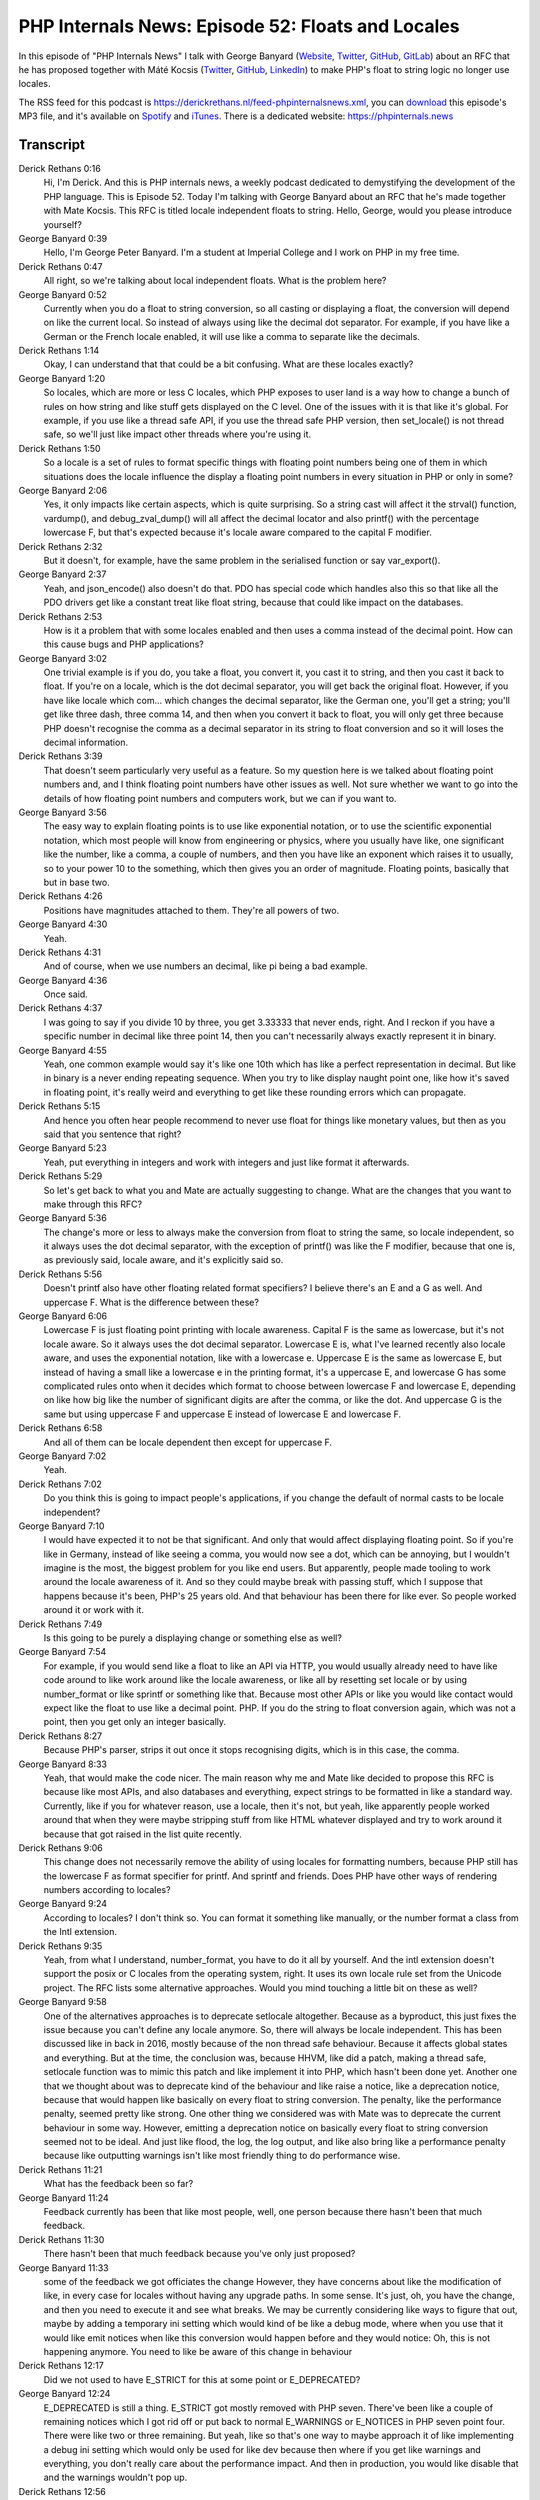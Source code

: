 PHP Internals News: Episode 52: Floats and Locales
==================================================

.. articleMetaData::
   :Where: London, UK
   :Date: 2020-05-07 09:15 Europe/London
   :Tags: blog, php, phpinternalsnews
   :Short: pin052
   :Enclosure: media/pin-052.mp3

In this episode of "PHP Internals News" I talk with George Banyard
(`Website
<https://gpb.moe>`_, `Twitter
<https://twitter.com/Girgias>`_, `GitHub <https://github.com/Girgias>`_,
`GitLab <https://gitlab.com/Girgias>`_)
about an RFC that he has proposed together with Máté Kocsis (`Twitter
<https://twitter.com/kocsismate90>`_, `GitHub <https://github.com/kocsismate>`_,
`LinkedIn <https://www.linkedin.com/in/kocsismate90/>`_)
to make PHP's float to string logic no longer use locales.

The RSS feed for this podcast is
https://derickrethans.nl/feed-phpinternalsnews.xml, you can download_ this
episode's MP3 file, and it's available on Spotify_ and iTunes_.
There is a dedicated website: https://phpinternals.news

.. _download: /media/pin-052.mp3
.. _Spotify: https://open.spotify.com/show/1Qcd282SDWGF3FSVuG6kuB
.. _iTunes: https://itunes.apple.com/gb/podcast/php-internals-news/id1455782198?mt=2

Transcript
----------

Derick Rethans  0:16
	Hi, I'm Derick. And this is PHP internals news, a weekly podcast dedicated to demystifying the development of the PHP language. This is Episode 52. Today I'm talking with George Banyard about an RFC that he's made together with Mate Kocsis. This RFC is titled locale independent floats to string. Hello, George, would you please introduce yourself?

George Banyard  0:39
	Hello, I'm George Peter Banyard. I'm a student at Imperial College and I work on PHP in my free time.

Derick Rethans  0:47
	All right, so we're talking about local independent floats. What is the problem here?

George Banyard  0:52
	Currently when you do a float to string conversion, so all casting or displaying a float, the conversion will depend on like the current local. So instead of always using like the decimal dot separator. For example, if you have like a German or the French locale enabled, it will use like a comma to separate like the decimals.

Derick Rethans  1:14
	Okay, I can understand that that could be a bit confusing. What are these locales exactly?

George Banyard  1:20
	So locales, which are more or less C locales, which PHP exposes to user land is a way how to change a bunch of rules on how string and like stuff gets displayed on the C level. One of the issues with it is that like it's global. For example, if you use like a thread safe API, if you use the thread safe PHP version, then set_locale() is not thread safe, so we'll just like impact other threads where you're using it.

Derick Rethans  1:50
	So a locale is a set of rules to format specific things with floating point numbers being one of them in which situations does the locale influence the display a floating point numbers in every situation in PHP or only in some?

George Banyard  2:06
	Yes, it only impacts like certain aspects, which is quite surprising. So a string cast will affect it the strval() function, vardump(), and debug_zval_dump() will all affect the decimal locator and also printf() with the percentage lowercase F, but that's expected because it's locale aware compared to the capital F modifier.

Derick Rethans  2:32
	But it doesn't, for example, have the same problem in the serialised function or say var_export().

George Banyard  2:37
	Yeah, and json_encode() also doesn't do that. PDO has special code which handles also this so that like all the PDO drivers get like a constant treat like float string, because that could like impact on the databases.

Derick Rethans  2:53
	How is it a problem that with some locales enabled and then uses a comma instead of the decimal point. How can this cause bugs and PHP applications?

George Banyard  3:02
	One trivial example is if you do, you take a float, you convert it, you cast it to string, and then you cast it back to float. If you're on a locale, which is the dot decimal separator, you will get back the original float. However, if you have like locale which com... which changes the decimal separator, like the German one, you'll get a string; you'll get like three dash, three comma 14, and then when you convert it back to float, you will only get three because PHP doesn't recognise the comma as a decimal separator in its string to float conversion and so it will loses the decimal information.

Derick Rethans  3:39
	That doesn't seem particularly very useful as a feature. So my question here is we talked about floating point numbers and, and I think floating point numbers have other issues as well. Not sure whether we want to go into the details of how floating point numbers and computers work, but we can if you want to.

George Banyard  3:56
	The easy way to explain floating points is to use like exponential notation, or to use the scientific exponential notation, which most people will know from engineering or physics, where you usually have like, one significant like the number, like a comma, a couple of numbers, and then you have like an exponent which raises it to usually, so to your power 10 to the something, which then gives you an order of magnitude. Floating points, basically that but in base two.

Derick Rethans  4:26
	Positions have magnitudes attached to them. They're all powers of two.

George Banyard  4:30
	Yeah.

Derick Rethans  4:31
	And of course, when we use numbers an decimal, like pi being a bad example.

George Banyard  4:36
	Once said.

Derick Rethans  4:37
	I was going to say if you divide 10 by three, you get 3.33333 that never ends, right. And I reckon if you have a specific number in decimal like three point 14, then you can't necessarily always exactly represent it in binary.

George Banyard  4:55
	Yeah, one common example would say it's like one 10th which has like a perfect representation in decimal. But like in binary is a never ending repeating sequence. When you try to like display naught point one, like how it's saved in floating point, it's really weird and everything to get like these rounding errors which can propagate.

Derick Rethans  5:15
	And hence you often hear people recommend to never use float for things like monetary values, but then as you said that you sentence that right?

George Banyard  5:23
	Yeah, put everything in integers and work with integers and just like format it afterwards.

Derick Rethans  5:29
	So let's get back to what you and Mate are actually suggesting to change. What are the changes that you want to make through this RFC?

George Banyard  5:36
	The change's more or less to always make the conversion from float to string the same, so locale independent, so it always uses the dot decimal separator, with the exception of printf() was like the F modifier, because that one is, as previously said, locale aware, and it's explicitly said so.

Derick Rethans  5:56
	Doesn't printf also have other floating related format specifiers? I believe there's an E and a G as well. And uppercase F. What is the difference between these?

George Banyard  6:06
	Lowercase F is just floating point printing with locale awareness. Capital F is the same as lowercase, but it's not locale aware. So it always uses the dot decimal separator. Lowercase E is, what I've learned recently also locale aware, and uses the exponential notation, like with a lowercase e. Uppercase E is the same as lowercase E, but instead of having a small like a lowercase e in the printing format, it's a uppercase E, and lowercase G has some complicated rules onto when it decides which format to choose between lowercase F and lowercase E, depending on like how big like the number of significant digits are after the comma, or like the dot. And uppercase G is the same but using uppercase F and uppercase E instead of lowercase E and lowercase F.

Derick Rethans  6:58
	And all of them can be locale dependent then except for uppercase F.

George Banyard  7:02
	Yeah.

Derick Rethans  7:02
	Do you think this is going to impact people's applications, if you change the default of normal casts to be locale independent?

George Banyard  7:10
	I would have expected it to not be that significant. And only that would affect displaying floating point. So if you're like in Germany, instead of like seeing a comma, you would now see a dot, which can be annoying, but I wouldn't imagine is the most, the biggest problem for you like end users. But apparently, people made tooling to work around the locale awareness of it. And so they could maybe break with passing stuff, which I suppose that happens because it's been, PHP's 25 years old. And that behaviour has been there for like ever. So people worked around it or work with it.

Derick Rethans  7:49
	Is this going to be purely a displaying change or something else as well?

George Banyard  7:54
	For example, if you would send like a float to like an API via HTTP, you would usually already need to have like code around to like work around like the locale awareness, or like all by resetting set locale or by using number_format or like sprintf or something like that. Because most other APIs or like you would like contact would expect like the float to use like a decimal point. PHP. If you do the string to float conversion again, which was not a point, then you get only an integer basically.

Derick Rethans  8:27
	Because PHP's parser, strips it out once it stops recognising digits, which is in this case, the comma.

George Banyard  8:33
	Yeah, that would make the code nicer. The main reason why me and Mate like decided to propose this RFC is because like most APIs, and also databases and everything, expect strings to be formatted in like a standard way. Currently, like if you for whatever reason, use a locale, then it's not, but yeah, like apparently people worked around that when they were maybe stripping stuff from like HTML whatever displayed and try to work around it because that got raised in the list quite recently.

Derick Rethans  9:06
	This change does not necessarily remove the ability of using locales for formatting numbers, because PHP still has the lowercase F as format specifier for printf. And sprintf and friends. Does PHP have other ways of rendering numbers according to locales?

George Banyard  9:24
	According to locales? I don't think so. You can format it something like manually, or the number format a class from the Intl extension.

Derick Rethans  9:35
	Yeah, from what I understand, number_format, you have to do it all by yourself. And the intl extension doesn't support the posix or C locales from the operating system, right. It uses its own locale rule set from the Unicode project. The RFC lists some alternative approaches. Would you mind touching a little bit on these as well?

George Banyard  9:58
	One of the alternatives approaches is to deprecate setlocale altogether. Because as a byproduct, this just fixes the issue because you can't define any locale anymore. So, there will always be locale independent. This has been discussed like in back in 2016, mostly because of the non thread safe behaviour. Because it affects global states and everything. But at the time, the conclusion was, because HHVM, like did a patch, making a thread safe, setlocale function was to mimic this patch and like implement it into PHP, which hasn't been done yet. Another one that we thought about was to deprecate kind of the behaviour and like raise a notice, like a deprecation notice, because that would happen like basically on every float to string conversion. The penalty, like the performance penalty, seemed pretty like strong. One other thing we considered was with Mate was to deprecate the current behaviour in some way. However, emitting a deprecation notice on basically every float to string conversion seemed not to be ideal. And just like flood, the log, the log output, and like also bring like a performance penalty because like outputting warnings isn't like most friendly thing to do performance wise.

Derick Rethans  11:21
	What has the feedback been so far?

George Banyard  11:24
	Feedback currently has been that like most people, well, one person because there hasn't been that much feedback.

Derick Rethans  11:30
	There hasn't been that much feedback because you've only just proposed?

George Banyard  11:33
	some of the feedback we got officiates the change However, they have concerns about like the modification of like, in every case for locales without having any upgrade paths. In some sense. It's just, oh, you have the change, and then you need to execute it and see what breaks. We may be currently considering like ways to figure that out, maybe by adding a temporary ini setting which would kind of be like a debug mode, where when you use that it would like emit notices when like this conversion would happen before and they would notice: Oh, this is not happening anymore. You need to like be aware of this change in behaviour

Derick Rethans  12:17
	Did we not used to have E_STRICT for this at some point or E_DEPRECATED?

George Banyard  12:24
	E_DEPRECATED is still a thing. E_STRICT got mostly removed with PHP seven. There've been like a couple of remaining notices which I got rid off or put back to normal E_WARNINGS or E_NOTICES in PHP seven point four. There were like two or three remaining. But yeah, like so that's one way to maybe approach it of like implementing a debug ini setting which would only be used for like dev because then where if you get like warnings and everything, you don't really care about the performance impact. And then in production, you would like disable that and the warnings wouldn't pop up.

Derick Rethans  12:56
	How would that setting be any different from just putting it behind an E_DEPRECATED warning?

George Banyard  13:00
	So with an E_DEPRECATED warning, we would need to show this behaviour, and we would need, and we could only change the behaviour in like PHP nine. Currently if we do that with like debug setting, we could change it with PHP 8.

Derick Rethans  13:13
	That's a bit cheating isn't that?

George Banyard  13:15
	Could say so.

Derick Rethans  13:16
	I'm interested to see how this ends up going. Do you have any timeframe of when you want to put it for a vote?

George Banyard  13:23
	Currently, we've only started this discussion. And I think until we figure it out, if we get like an upgrade pass, or multiple upgrade passes that we could then put into a secondary vote. I wouldn't expect it to go to voting that soon. Maybe end of April would be nice.

Derick Rethans  13:41
	So around the time when this podcast comes out?

George Banyard  13:44
	Ah! For once!

Derick Rethans  13:46
	For once I got my timing right.

George Banyard  13:49
	Yes. Don't you have like the string contain one which just got out.

Derick Rethans  13:53
	Yes.

George Banyard  13:54
	Then that vote close like last week.

Derick Rethans  13:57
	Yeah, it's really tricky because there's so many, so many small now that I can't keep up.

George Banyard  14:02
	Yeah, Mark also did like his debug.

Derick Rethans  14:04
	Yeah. And there's like two or three tiny ones more that I would quite like to talk about. But by the time there's an opening in the schedule, it's pretty much irrelevant. So I'm trying to see whether I can wrap a few of the smaller ones just in one episode because there's the throw expression, the is literal check, and typecasting in array destructuring expressions, and all showed up in the last three days.

George Banyard  14:26
	I suppose people have like, lots of time now. Now, it's a taint checker, basically, like I know, there's been like this paper by Facebook like six or eight years ago, which talks about how they kind of tried to implement in their static analyzer, but like, a static analyzer doesn't need to be something in the engine. That's what I don't really get.

Derick Rethans  14:45
	Thank you, George, for taking the time this afternoon to talk to me about a locale independent float to string RFC.

George Banyard  14:53
	Thanks for having me on the podcast again. Derick.

Derick Rethans  14:55
	You're most welcome. Thanks for listening to this installment of PHP internals news, the weekly podcast dedicated to demystifying the development of the PHP language. I maintain a Patreon account for supporters of this podcast, as well as the Xdebug debugging tool. You can sign up for Patreon at https://drck.me/patreon. If you have comments or suggestions, feel free to email them to derick@phpinternals.news. Thank you for listening, and I'll see you next week.



Show Notes
----------

- RFC: `Locale-independent float to string cast <https://wiki.php.net/rfc/locale_independent_float_to_string>`_
- `Floating Point Numbers <https://floating-point-gui.de/formats/fp/>`_

Credits
-------

.. credit::
   :Description: Music: Chipper Doodle v2
   :Type: Music
   :Author: Kevin MacLeod (incompetech.com) — Creative Commons: By Attribution 3.0
   :Link: https://incompetech.com/music/royalty-free/music.html
